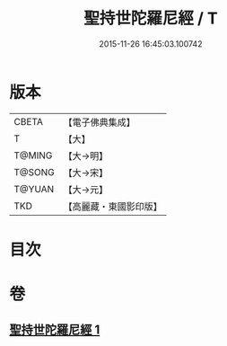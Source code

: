 #+TITLE: 聖持世陀羅尼經 / T
#+DATE: 2015-11-26 16:45:03.100742
* 版本
 |     CBETA|【電子佛典集成】|
 |         T|【大】     |
 |    T@MING|【大→明】   |
 |    T@SONG|【大→宋】   |
 |    T@YUAN|【大→元】   |
 |       TKD|【高麗藏・東國影印版】|

* 目次
* 卷
** [[file:KR6j0387_001.txt][聖持世陀羅尼經 1]]

